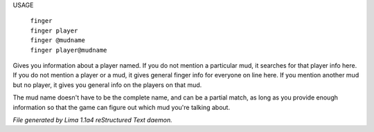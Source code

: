 USAGE

  |   ``finger``
  |   ``finger player``
  |   ``finger @mudname``
  |   ``finger player@mudname``

Gives you information about a player named.  If you do not mention a
particular mud, it searches for that player info here.  If you do not
mention a player or a mud, it gives general finger info for everyone
on line here.  If you mention another mud but no player, it gives you
general info on the players on that mud.

The mud name doesn't have to be the complete name, and can be a
partial match, as long as you provide enough information so that the
game can figure out which mud you're talking about.

.. TAGS: RST



*File generated by Lima 1.1a4 reStructured Text daemon.*
